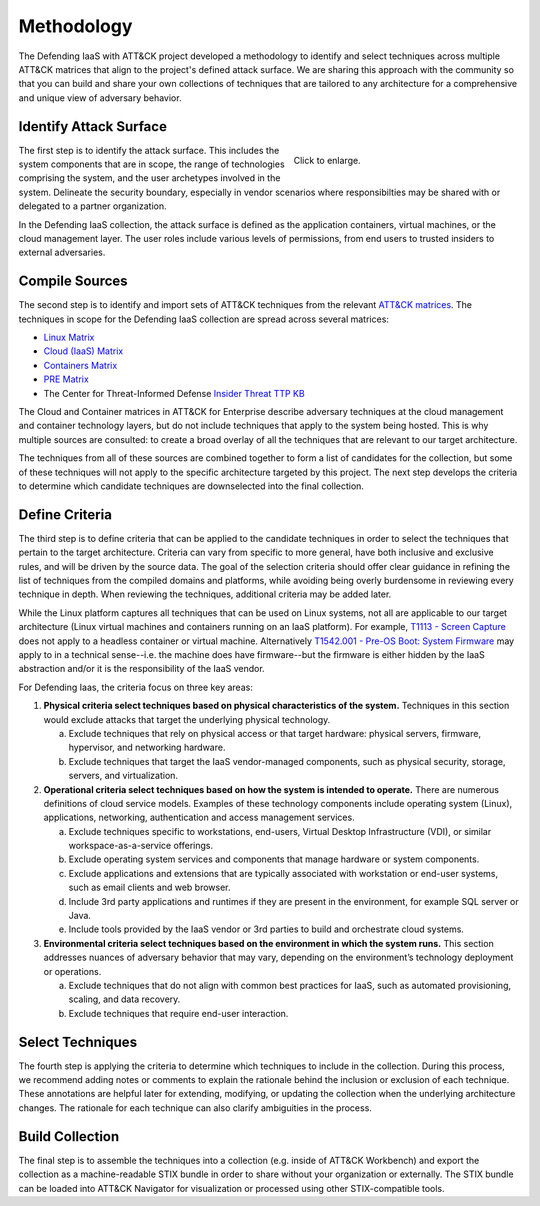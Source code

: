 Methodology
===========

The Defending IaaS with ATT&CK project developed a methodology to identify and
select techniques across multiple ATT&CK matrices that align to the project's
defined attack surface. We are sharing this approach with the community
so that you can build and share your own collections of techniques that are
tailored to any architecture for a comprehensive and unique view of adversary
behavior.

Identify Attack Surface
-----------------------

.. figure:: _static/threat_model.png
  :target: ../_static/threat_model.png
  :alt: The 5 steps of the methodology.
  :figwidth: 40%
  :align: right

  Click to enlarge.

The first step is to identify the attack surface. This includes the system
components that are in scope, the range of technologies comprising the system,
and the user archetypes involved in the system. Delineate the security boundary,
especially in vendor scenarios where responsibilties may be shared with or
delegated to a partner organization.

In the Defending IaaS collection, the attack surface is defined as the
application containers, virtual machines, or the cloud management layer. The
user roles include various levels of permissions, from end users to trusted
insiders to external adversaries.

Compile Sources
---------------

The second step is to identify and import sets of ATT&CK techniques from the
relevant `ATT&CK matrices <https://attack.mitre.org/matrices/>`__. The
techniques in scope for the Defending IaaS collection are spread across several
matrices:

* `Linux Matrix <https://attack.mitre.org/matrices/enterprise/linux/>`__
* `Cloud (IaaS) Matrix <https://attack.mitre.org/matrices/enterprise/cloud/iaas/>`__
* `Containers Matrix <https://attack.mitre.org/matrices/enterprise/containers/>`__
* `PRE Matrix <https://attack.mitre.org/matrices/enterprise/pre/>`__
* The Center for Threat-Informed Defense `Insider Threat TTP KB <https://github.com/center-for-threat-informed-defense/insider-threat-ttp-kb>`__

The Cloud and Container matrices in ATT&CK for Enterprise describe adversary
techniques at the cloud management and container technology layers, but do not
include techniques that apply to the system being hosted. This is why multiple
sources are consulted: to create a broad overlay of all the techniques that are
relevant to our target architecture.

The techniques from all of these sources are combined together to form a list of
candidates for the collection, but some of these techniques will not apply to
the specific architecture targeted by this project. The next step develops the
criteria to determine which candidate techniques are downselected into the final
collection.

Define Criteria
---------------

The third step is to define criteria that can be applied to the candidate
techniques in order to select the techniques that pertain to the target
architecture. Criteria can vary from specific to more general, have both
inclusive and exclusive rules, and will be driven by the source data. The
goal of the selection criteria should offer clear guidance in refining the
list of techniques from the compiled domains and platforms, while avoiding
being overly burdensome in reviewing every technique in depth. When reviewing
the techniques, additional criteria may be added later.

While the Linux platform captures all techniques that can be used on Linux
systems, not all are applicable to our target architecture (Linux virtual
machines and containers running on an IaaS platform). For example, `T1113 -
Screen Capture <https://attack.mitre.org/techniques/T1113/>`__ does not apply to
a headless container or virtual machine. Alternatively `T1542.001 - Pre-OS Boot:
System Firmware <https://attack.mitre.org/techniques/T1542/001/>`__ may apply to
in a technical sense--i.e. the machine does have firmware--but the firmware is
either hidden by the IaaS abstraction and/or it is the responsibility of the
IaaS vendor.

For Defending Iaas, the criteria focus on three key areas:

1. **Physical criteria select techniques based on physical characteristics of
   the system.** Techniques in this section would exclude attacks that target
   the underlying physical technology.

   a. Exclude techniques that rely on physical access or that target hardware:
      physical servers, firmware, hypervisor, and networking hardware.
   b. Exclude techniques that target the IaaS vendor-managed components, such
      as physical security, storage, servers, and virtualization.

2. **Operational criteria select techniques based on how the system is intended
   to operate.** There are numerous definitions of cloud service models.
   Examples of these technology components include operating system (Linux),
   applications, networking, authentication and access management services.

   a. Exclude techniques specific to workstations, end-users, Virtual Desktop
      Infrastructure (VDI), or similar workspace-as-a-service offerings.
   b. Exclude operating system services and components that manage hardware or
      system components.
   c. Exclude applications and extensions that are typically associated with
      workstation or end-user systems, such as email clients and web browser.
   d. Include 3rd party applications and runtimes if they are present in the
      environment, for example SQL server or Java.
   e. Include tools provided by the IaaS vendor or 3rd parties to build and
      orchestrate cloud systems.

3. **Environmental criteria select techniques based on the environment in which
   the system runs.** This section addresses nuances of adversary behavior that
   may vary, depending on the environment’s technology deployment or operations.

   a. Exclude techniques that do not align with common best practices for
      IaaS, such as automated provisioning, scaling, and data recovery.
   b. Exclude techniques that require end-user interaction.

Select Techniques
-----------------

The fourth step is applying the criteria to determine which techniques to
include in the collection. During this process, we recommend adding notes or
comments to explain the rationale behind the inclusion or exclusion of each
technique. These annotations are helpful later for extending, modifying, or
updating the collection when the underlying architecture changes. The rationale
for each technique can also clarify ambiguities in the process.

Build Collection
----------------

The final step is to assemble the techniques into a collection (e.g. inside of
ATT&CK Workbench) and export the collection as a machine-readable STIX bundle in
order to share without your organization or externally. The STIX bundle can be
loaded into ATT&CK Navigator for visualization or processed using other
STIX-compatible tools.
